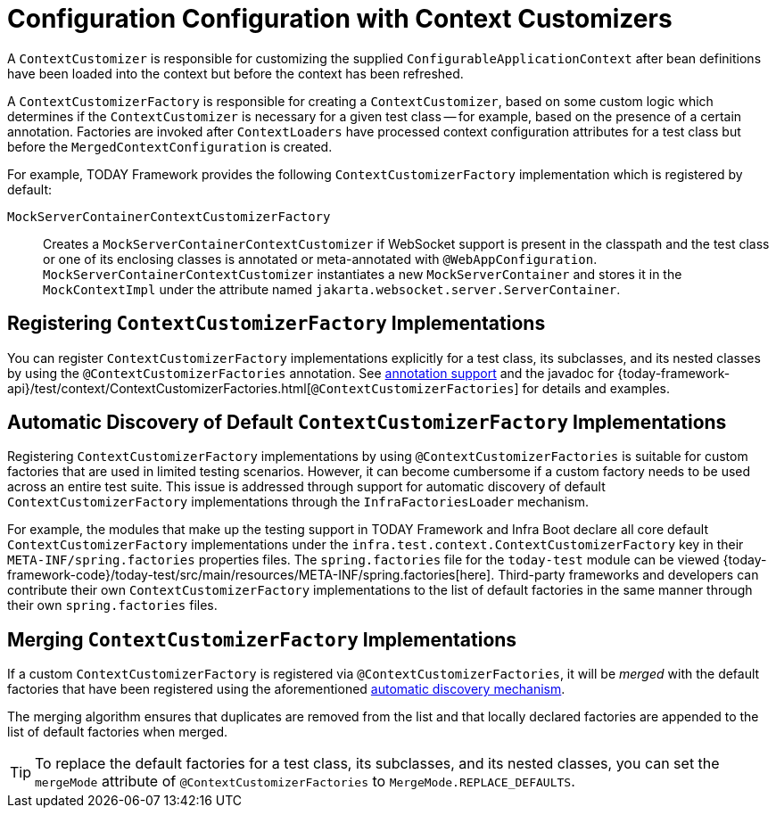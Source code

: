 [[testcontext-context-customizers]]
= Configuration Configuration with Context Customizers

A `ContextCustomizer` is responsible for customizing the supplied
`ConfigurableApplicationContext` after bean definitions have been loaded into the context
but before the context has been refreshed.

A `ContextCustomizerFactory` is responsible for creating a `ContextCustomizer`, based on
some custom logic which determines if the `ContextCustomizer` is necessary for a given
test class -- for example, based on the presence of a certain annotation. Factories are
invoked after `ContextLoaders` have processed context configuration attributes for a test
class but before the `MergedContextConfiguration` is created.

For example, TODAY Framework provides the following `ContextCustomizerFactory`
implementation which is registered by default:

`MockServerContainerContextCustomizerFactory`:: Creates a
  `MockServerContainerContextCustomizer` if WebSocket support is present in the classpath
  and the test class or one of its enclosing classes is annotated or meta-annotated with
  `@WebAppConfiguration`. `MockServerContainerContextCustomizer` instantiates a new
  `MockServerContainer` and stores it in the `MockContextImpl` under the attribute named
  `jakarta.websocket.server.ServerContainer`.


[[testcontext-context-customizers-registration]]
== Registering `ContextCustomizerFactory` Implementations

You can register `ContextCustomizerFactory` implementations explicitly for a test class, its
subclasses, and its nested classes by using the `@ContextCustomizerFactories` annotation. See
xref:testing/annotations/integration-spring/annotation-contextcustomizerfactories.adoc[annotation support]
and the javadoc for
{today-framework-api}/test/context/ContextCustomizerFactories.html[`@ContextCustomizerFactories`]
for details and examples.


[[testcontext-context-customizers-automatic-discovery]]
== Automatic Discovery of Default `ContextCustomizerFactory` Implementations

Registering `ContextCustomizerFactory` implementations by using `@ContextCustomizerFactories` is
suitable for custom factories that are used in limited testing scenarios. However, it can
become cumbersome if a custom factory needs to be used across an entire test suite. This
issue is addressed through support for automatic discovery of default
`ContextCustomizerFactory` implementations through the `InfraFactoriesLoader` mechanism.

For example, the modules that make up the testing support in TODAY Framework and Infra
Boot declare all core default `ContextCustomizerFactory` implementations under the
`infra.test.context.ContextCustomizerFactory` key in their
`META-INF/spring.factories` properties files. The `spring.factories` file for the
`today-test` module can be viewed
{today-framework-code}/today-test/src/main/resources/META-INF/spring.factories[here].
Third-party frameworks and developers can contribute their own `ContextCustomizerFactory`
implementations to the list of default factories in the same manner through their own
`spring.factories` files.


[[testcontext-context-customizers-merging]]
== Merging `ContextCustomizerFactory` Implementations

If a custom `ContextCustomizerFactory` is registered via `@ContextCustomizerFactories`, it
will be _merged_ with the default factories that have been registered using the aforementioned
xref:testing/testcontext-framework/ctx-management/context-customizers.adoc#testcontext-context-customizers-automatic-discovery[automatic discovery mechanism].

The merging algorithm ensures that duplicates are removed from the list and that locally
declared factories are appended to the list of default factories when merged.

[TIP]
====
To replace the default factories for a test class, its subclasses, and its nested
classes, you can set the `mergeMode` attribute of `@ContextCustomizerFactories` to
`MergeMode.REPLACE_DEFAULTS`.
====
